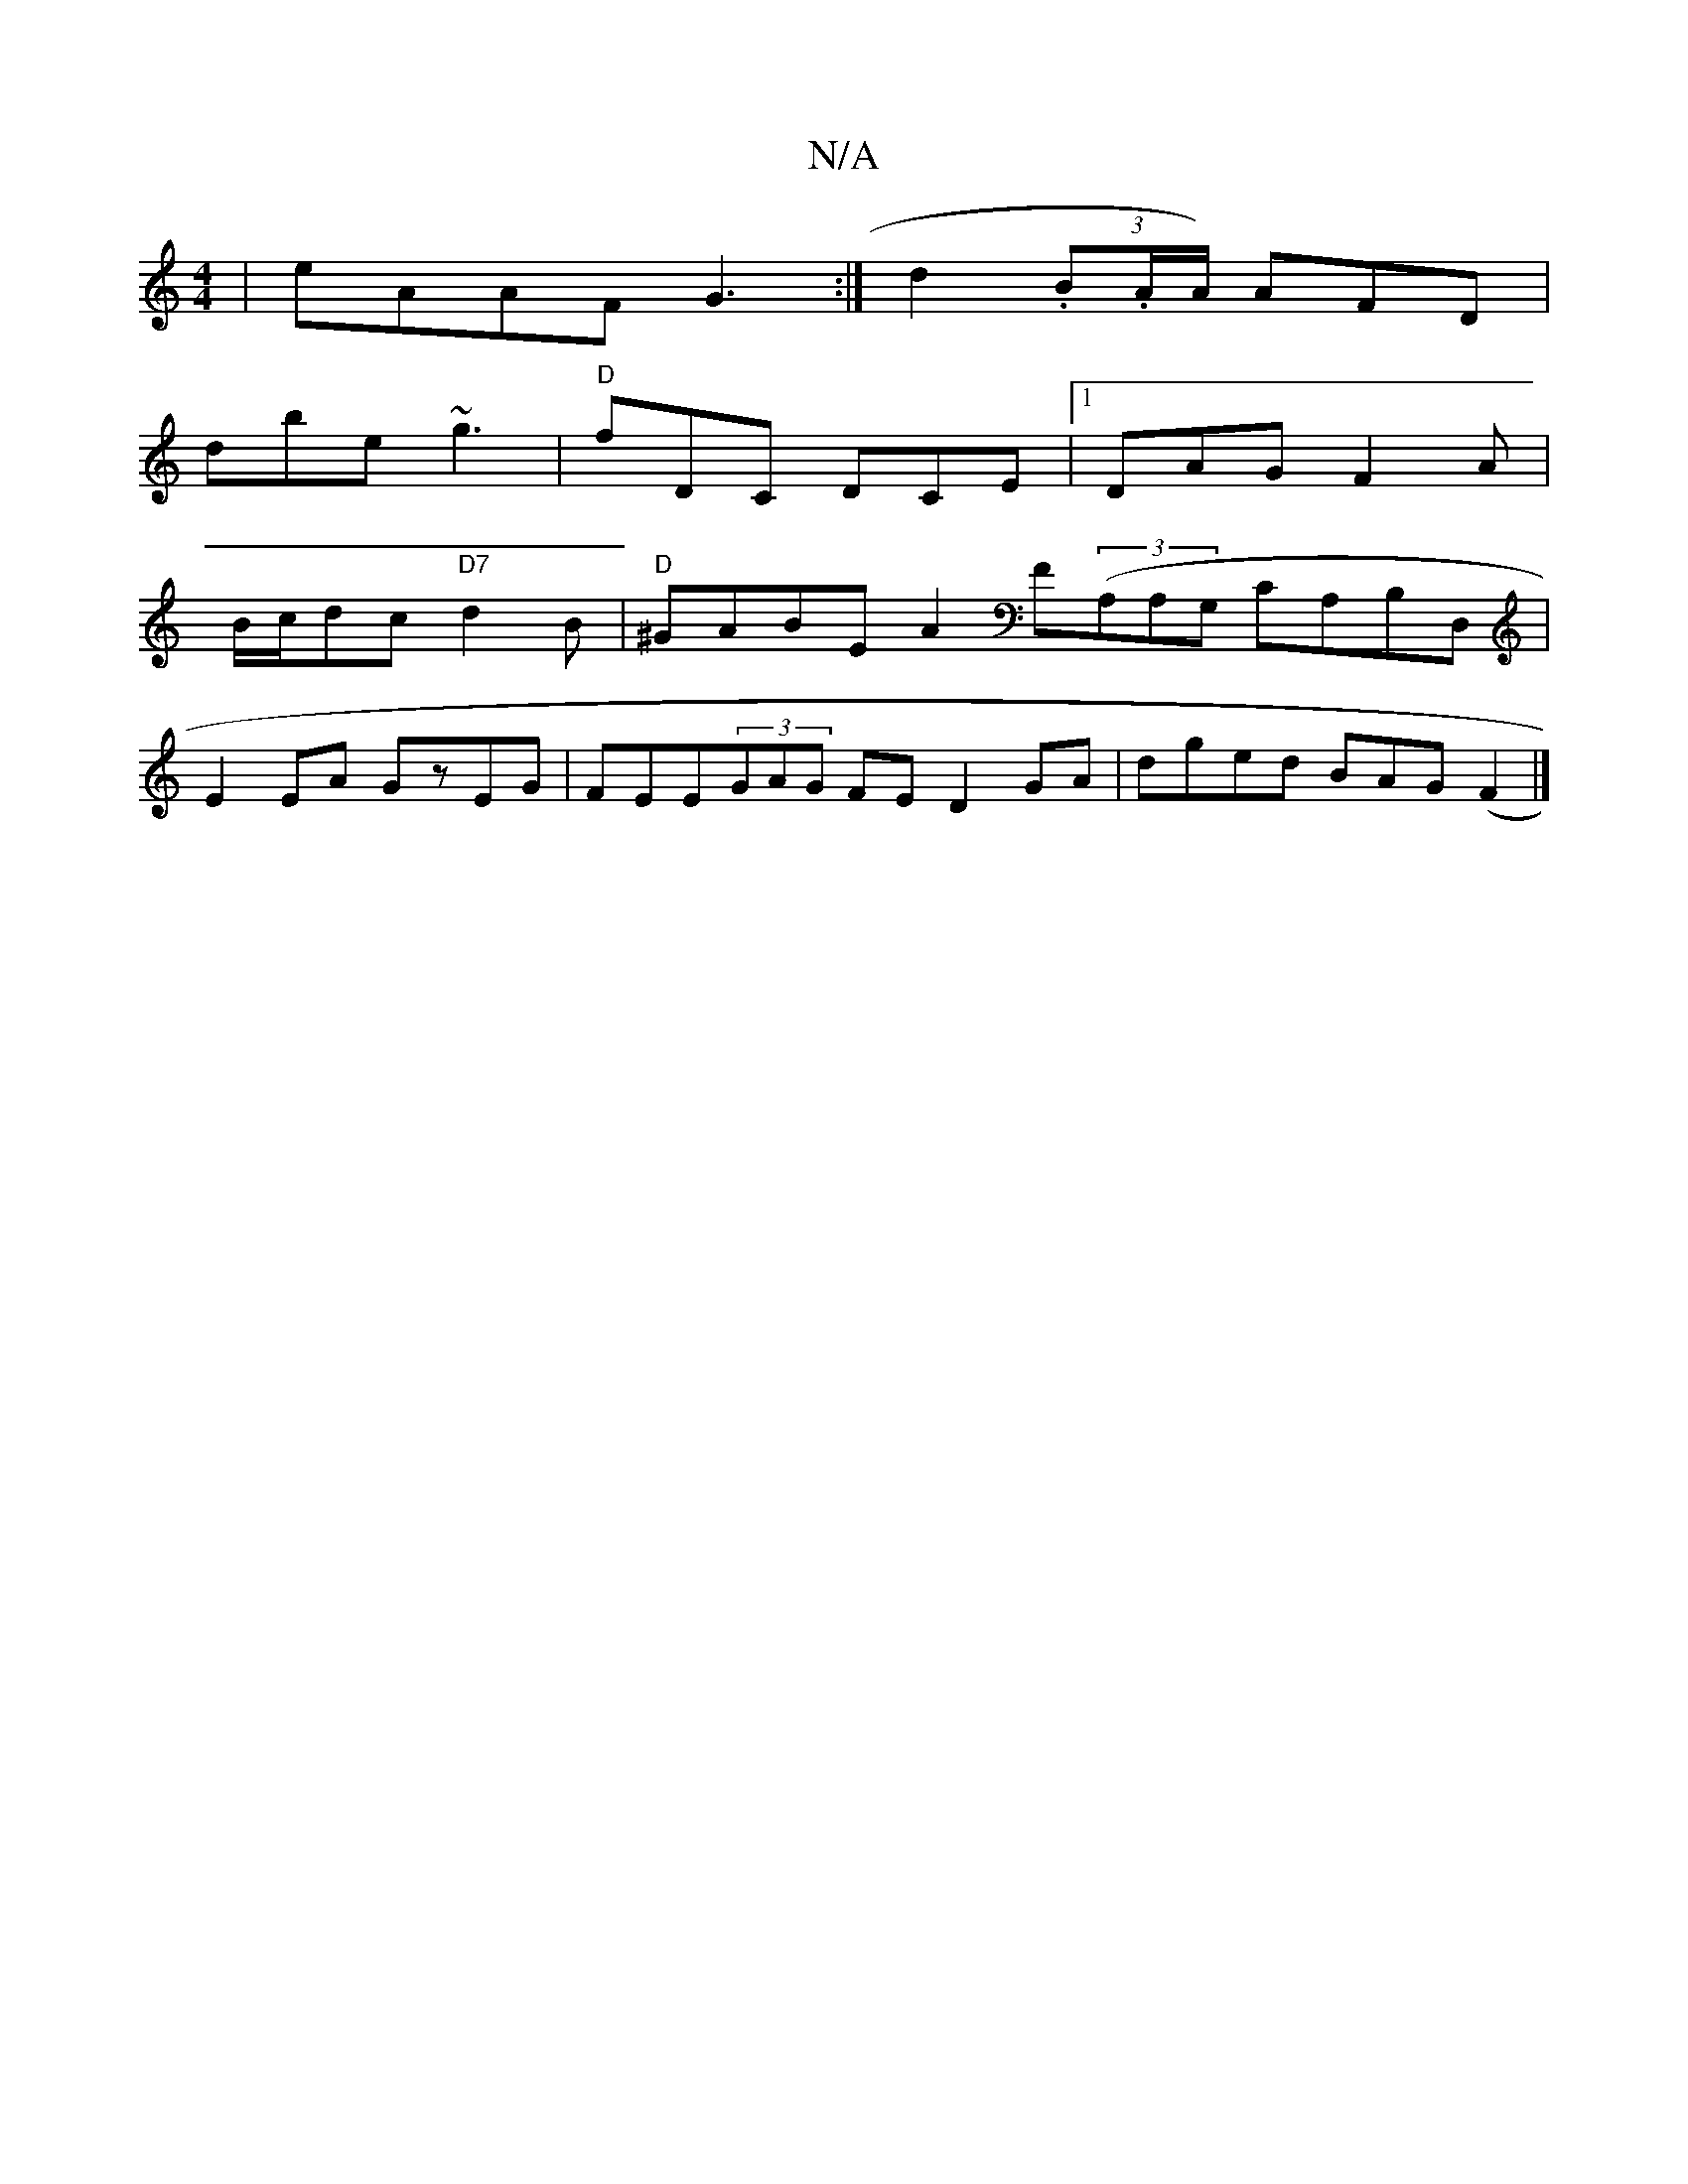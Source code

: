X:1
T:N/A
M:4/4
R:N/A
K:Cmajor
 | eAAF G3 :|d2 (3.B.A/A/) AFD |
D'be ~g3 | "D"fDC DCE |1 DAG F2A|
B/c/dc "D7"d2B|"D"^GABE A2F((3A,A,G, CA,B,D,|
E2EA GzEG|FEE(3GAG FE D2 GA|dged BAG(F2|]

|: B,2E D3|]

g3 egB | dAF G2 E | GDEG cded 